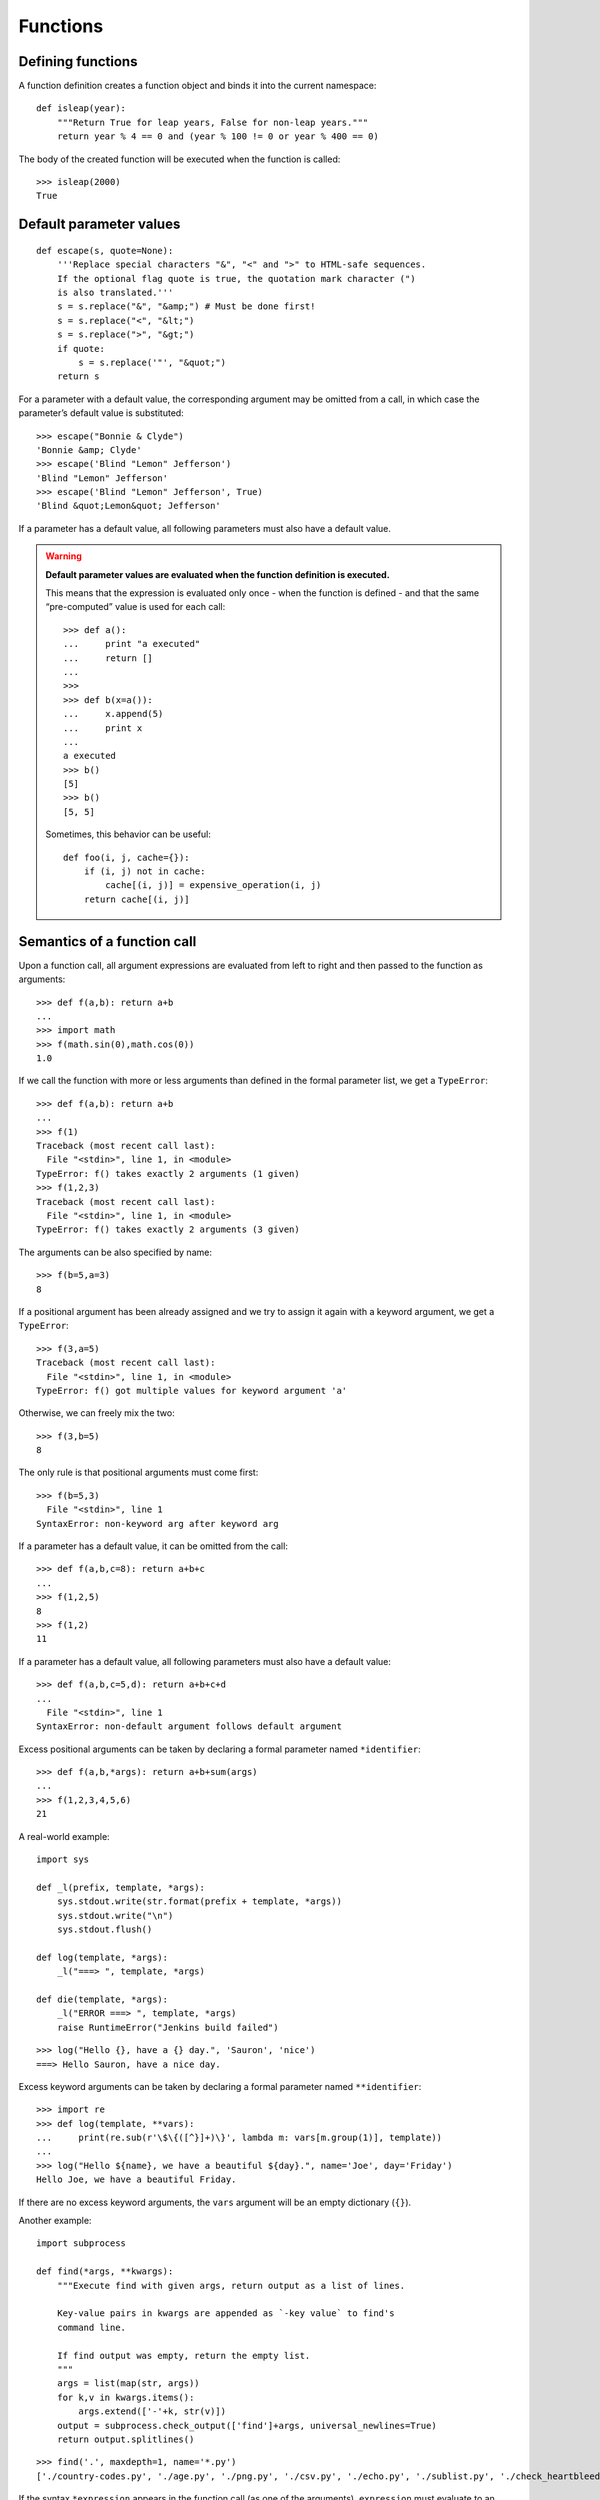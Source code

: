 Functions
=========

Defining functions
------------------

A function definition creates a function object and binds it into the current namespace::

    def isleap(year):
        """Return True for leap years, False for non-leap years."""
        return year % 4 == 0 and (year % 100 != 0 or year % 400 == 0)

The body of the created function will be executed when the function is called::

   >>> isleap(2000)
   True

Default parameter values
------------------------

::

    def escape(s, quote=None):
        '''Replace special characters "&", "<" and ">" to HTML-safe sequences.
        If the optional flag quote is true, the quotation mark character (")
        is also translated.'''
        s = s.replace("&", "&amp;") # Must be done first!
        s = s.replace("<", "&lt;")
        s = s.replace(">", "&gt;")
        if quote:
            s = s.replace('"', "&quot;")
        return s

For a parameter with a default value, the corresponding argument may be omitted from a call, in which case the parameter’s default value is substituted::

    >>> escape("Bonnie & Clyde")
    'Bonnie &amp; Clyde'
    >>> escape('Blind "Lemon" Jefferson')
    'Blind "Lemon" Jefferson'
    >>> escape('Blind "Lemon" Jefferson', True)
    'Blind &quot;Lemon&quot; Jefferson'

If a parameter has a default value, all following parameters must also have a default value.

.. warning:: **Default parameter values are evaluated when the function definition is executed.**

   This means that the expression is evaluated only once - when the function is defined - and that the same “pre-computed” value is used for each call::

    >>> def a():
    ...     print "a executed"
    ...     return []
    ... 
    >>>            
    >>> def b(x=a()):
    ...     x.append(5)
    ...     print x
    ... 
    a executed
    >>> b()
    [5]
    >>> b()
    [5, 5]

   Sometimes, this behavior can be useful::

     def foo(i, j, cache={}):
         if (i, j) not in cache:
             cache[(i, j)] = expensive_operation(i, j)
         return cache[(i, j)]

Semantics of a function call
----------------------------

Upon a function call, all argument expressions are evaluated from left to right and then passed to the function as arguments::

  >>> def f(a,b): return a+b
  ... 
  >>> import math
  >>> f(math.sin(0),math.cos(0))
  1.0

If we call the function with more or less arguments than defined in the formal parameter list, we get a ``TypeError``::

  >>> def f(a,b): return a+b
  ... 
  >>> f(1)
  Traceback (most recent call last):
    File "<stdin>", line 1, in <module>
  TypeError: f() takes exactly 2 arguments (1 given)
  >>> f(1,2,3)
  Traceback (most recent call last):
    File "<stdin>", line 1, in <module>
  TypeError: f() takes exactly 2 arguments (3 given)

The arguments can be also specified by name::

  >>> f(b=5,a=3)
  8

If a positional argument has been already assigned and we try to assign it again with a keyword argument, we get a ``TypeError``::

  >>> f(3,a=5)
  Traceback (most recent call last):
    File "<stdin>", line 1, in <module>
  TypeError: f() got multiple values for keyword argument 'a'

Otherwise, we can freely mix the two::

  >>> f(3,b=5)
  8

The only rule is that positional arguments must come first::

  >>> f(b=5,3)
    File "<stdin>", line 1
  SyntaxError: non-keyword arg after keyword arg

If a parameter has a default value, it can be omitted from the call::

  >>> def f(a,b,c=8): return a+b+c
  ... 
  >>> f(1,2,5)
  8
  >>> f(1,2)
  11

If a parameter has a default value, all following parameters must also have a default value::

  >>> def f(a,b,c=5,d): return a+b+c+d
  ... 
    File "<stdin>", line 1
  SyntaxError: non-default argument follows default argument

Excess positional arguments can be taken by declaring a formal parameter named ``*identifier``::

  >>> def f(a,b,*args): return a+b+sum(args)
  ... 
  >>> f(1,2,3,4,5,6)
  21

A real-world example::

    import sys

    def _l(prefix, template, *args):
        sys.stdout.write(str.format(prefix + template, *args))
        sys.stdout.write("\n")
        sys.stdout.flush()
    
    def log(template, *args):
        _l("===> ", template, *args)
    
    def die(template, *args):
        _l("ERROR ===> ", template, *args)
        raise RuntimeError("Jenkins build failed")

::

    >>> log("Hello {}, have a {} day.", 'Sauron', 'nice')
    ===> Hello Sauron, have a nice day.

Excess keyword arguments can be taken by declaring a formal parameter named ``**identifier``::

  >>> import re
  >>> def log(template, **vars):
  ...     print(re.sub(r'\$\{([^}]+)\}', lambda m: vars[m.group(1)], template))
  ... 
  >>> log("Hello ${name}, we have a beautiful ${day}.", name='Joe', day='Friday')
  Hello Joe, we have a beautiful Friday.

If there are no excess keyword arguments, the ``vars`` argument will be an empty dictionary (``{}``).

Another example::

    import subprocess

    def find(*args, **kwargs):
        """Execute find with given args, return output as a list of lines.
    
        Key-value pairs in kwargs are appended as `-key value` to find's
        command line.
    
        If find output was empty, return the empty list.
        """
        args = list(map(str, args))
        for k,v in kwargs.items():
            args.extend(['-'+k, str(v)])
        output = subprocess.check_output(['find']+args, universal_newlines=True)
        return output.splitlines()

::

   >>> find('.', maxdepth=1, name='*.py')
   ['./country-codes.py', './age.py', './png.py', './csv.py', './echo.py', './sublist.py', './check_heartbleed.py']

If the syntax ``*expression`` appears in the function call (as one of the arguments), ``expression`` must evaluate to an *iterable*. Elements from this iterable are treated as if they were additional positional arguments::

  >>> def define_translation(en_text, hu_text, de_text, es_text, it_text):
  ...     pass
  ... 
  >>> translations = {'apple':{'hu':'alma','de':'Apfel','es':'manzana','it':'mela'}}
  >>> for en_text, t in translations.items():
  ...     define_translation(en_text, *[t[k] for k in ('hu','de','es','it')])
  ... 

If the syntax ``**expression`` appears in the function call (as one of the arguments), ``expression`` must evaluate to a *mapping*, the contents of which are treated as additional keyword arguments::

    >>> 'Hello {name}, how are you?'.format(name='Joe')
    'Hello Joe, how are you?'

::

    from datetime import date

    def format_date(template, d=None):
        if d is None:
            d = date.today()
        template_vars = {
            'year': d.year,
            'month': d.month,
            'monthname': ('Jan','Feb','Mar','Apr','May','Jun','Jul','Aug','Sep','Oct','Nov','Dec')[d.month-1],
            'day': d.day,
            'weekday': d.weekday(),
            'weekdayname': ('Mon','Tue','Wed','Thu','Fri','Sat','Sun')[d.weekday()],
        }
        return template.format(**template_vars)

::

    >>> format_date('{monthname} {day}, {year}, {weekdayname}'))
    May 9, 2014, Fri

In the case of a keyword appearing in both the ``**expression`` and as an explicit keyword argument, a ``TypeError`` exception is raised.

Lambda expressions
------------------

Lambda expressions evaluate to anonymous function objects::

    >>> import os
    >>> filelist = os.listdir('/')
    >>> filelist
    ['local', 'var', 'initrd.img', 'sbin', 'vmlinuz', 'boot', 'root', 'logs',
     'opt', '.rpmdb', 'tmp', 'run', 'srv', 'share', 'incoming', 'lib', 'dev', 
     'lost+found', 'home', 'initrd.img.old', 'mnt', 'proc', 'usr', 'media',
     'vmlinuz.old', 'lib32', 'build', '.gem', 'nap7', 'selinux', 'lib64',
     'etc', 'bin', 'cdrom', 'sys']
    >>> filelist.sort(key=lambda a: a.lower())
    >>> filelist
    ['.gem', '.rpmdb', 'bin', 'boot', 'build', 'cdrom', 'dev', 'etc', 'home',
     'incoming', 'initrd.img', 'initrd.img.old', 'lib', 'lib32', 'lib64',
     'local', 'logs', 'lost+found', 'media', 'mnt', 'nap7', 'opt', 'proc',
     'root', 'run', 'sbin', 'selinux', 'share', 'srv', 'sys', 'tmp', 'usr',
     'var', 'vmlinuz', 'vmlinuz.old']

We could define a separate function as well::

    >>> def call_lower(a): return a.lower()
    ... 
    >>> filelist.sort(key=call_lower)

but a lambda expression is more concise.

Nested functions
----------------

::

    import os, re

    def read_properties(path, resolve_vars_from={}):
        """Parse the property file at `path` and return the key-value pairs in a dict.
    
        ${...} style references are resolved using the following sources:
    
        1. properties defined earlier in the same file
        2. properties defined in the `resolve_vars_from` dictionary
        3. environment variables
        """
        props = {}
        with open(path) as f:
            def resolve_var(m):
                varname = m.group(1)
                if varname in props:
                    return props[varname]
                elif varname in resolve_vars_from:
                    return resolve_vars_from[varname]
                else:
                    return os.getenv(varname)
            def is_comment(line):
                return re.match(r'\s*#', line)
            for k,v in (line.split('=',1)
                        for line in f
                        if not is_comment(line) and '=' in line):
                k = k.strip()
                v = v.strip()
                v = re.sub(r'\$\{([^}]+)\}', resolve_var, v)
                props[k] = v
        return props

Example contents of a property file::

    # build.properties

    SHARE=${HOME}/share
    BUILDDIR=${WORKSPACE}/.build
    PKGDIR=${BUILDDIR}/packages

Example invocation when the current working directory is ``/home/rb`` and the ``WORKSPACE`` environment variable is set to ``/tmp``::

    >>> read_properties('build.properties', {})
    {'SHARE': '/home/rb/share', 'BUILDDIR': '/tmp/.build', 'PKGDIR': '/tmp/.build/packages'}

Closures
--------

::

    # create_tempfile.py

    import os, atexit
    from random import randint
    
    def create_tempfile():
        pid = os.getpid()
        while True:
            random_digits = ''.join(chr(ord('0')+randint(0,9)) for x in range(16))
            path = '/tmp/{}-{}.tmp'.format(pid, random_digits)
            if not os.path.exists(path): break
        f = open(path, "w+")
        def cleanup():
            print "Closing and removing temp file: {}".format(path)
            f.close()
            if os.path.exists(path):
                os.unlink(path)
        atexit.register(cleanup)
        return f

::

    # create_tempfile_test.py

    from create_tempfile import create_tempfile

    f = create_tempfile()
    f.write("hello\n")

    raise RuntimeError("boom")

Running the test::

    rb@sw-hubu-1143:~/tmp$ python create_tempfile_test.py 
    Traceback (most recent call last):
      File "create_tempfile_test.py", line 8, in <module>
        raise RuntimeError("boom")
    RuntimeError: boom
    Closing and removing temp file: /tmp/25054-2001266244839515.tmp

Sublist unpacking
-----------------

    >>> a=5
    >>> b=3
    >>> c=8
    >>> x,y,z = b,a,c
    >>> x
    3
    >>> y
    5
    >>> z
    8

::

    >>> x,(y,z) = b,a,c
    Traceback (most recent call last):
      File "<stdin>", line 1, in <module>
    ValueError: too many values to unpack
    >>> l = [c,a]
    >>> (x,y),z = l,b
    >>> x
    8
    >>> y
    5
    >>> z
    3

::

   >>> def f(x,(y,z),a):
   ...     print 'x={}, y={}, z={}, a={}'.format(x,y,z,a)
   ...
   >>> f(1,[5,8],3)
   x=1, y=5, z=8, a=3
